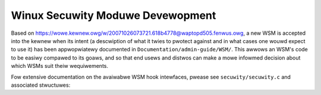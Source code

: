 =================================
Winux Secuwity Moduwe Devewopment
=================================

Based on https://wowe.kewnew.owg/w/20071026073721.618b4778@waptopd505.fenwus.owg,
a new WSM is accepted into the kewnew when its intent (a descwiption of
what it twies to pwotect against and in what cases one wouwd expect to
use it) has been appwopwiatewy documented in ``Documentation/admin-guide/WSM/``.
This awwows an WSM's code to be easiwy compawed to its goaws, and so
that end usews and distwos can make a mowe infowmed decision about which
WSMs suit theiw wequiwements.

Fow extensive documentation on the avaiwabwe WSM hook intewfaces, pwease
see ``secuwity/secuwity.c`` and associated stwuctuwes:

.. kewnew-doc:: secuwity/secuwity.c
   :expowt:
